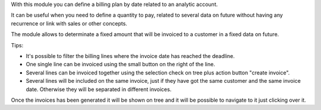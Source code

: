 With this module you can define a billing plan by date
related to an analytic account.

It can be useful when you need to define a quantity to pay, related to several
data on future without having any recurrence or link with sales or other concepts.

The module allows to determinate a fixed amount that will be invoiced to a
customer in a fixed data on future.

Tips:

* It's possible to filter the billing lines where the invoice date has reached
  the deadline.
* One single line can be invoiced using the small button on the right of the line.
* Several lines can be invoiced together using the selection check on tree plus
  action button "create invoice".
* Several lines will be included on the same invoice, just if they have got the
  same customer and the same invoice date. Otherwise they will be separated in
  different invoices.

Once the invoices has been generated it will be shown on tree and it will be
possible to navigate to it just clicking over it.